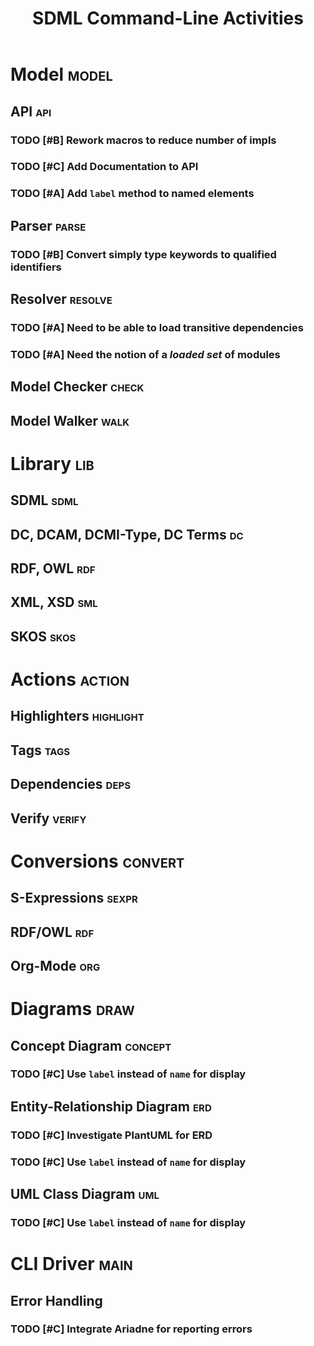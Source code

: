 #+TITLE: SDML Command-Line Activities
#+LANGUAGE: en
#+STARTUP: overview hidestars inlineimages entitiespretty
#+OPTIONS: tags:t timestamp:t todo:t p:t
#+COLUMNS: %45ITEM(Task) %10TODO(State) %1PRIORITY(!) %1BLOCKED() %30ALLTAGS(All Tags)


* Model                                                               :model:

** API                                                               :api:

*** TODO [#B] Rework macros to reduce number of impls
:PROPERTIES:
:CREATED: [2023-06-14 Wed]
:ID: 26e318a6-dd2f-481c-9336-31e2a366fb28
:END:

*** TODO [#C] Add Documentation to API
:PROPERTIES:
:CREATED: [2023-06-14 Wed]
:ID: dc237abb-6069-4ab6-8156-e29e463b2721
:END:

*** TODO [#A] Add ~label~ method to named elements
:PROPERTIES:
:CREATED: [2023-06-14 Wed]
:ID: 59f2b022-4433-4b74-b7ce-55fc835b6cc5
:END:

:PROPERTIES:
:CREATED: [2023-06-14 Wed]
:END:


** Parser                                                          :parse:

*** TODO [#B] Convert simply type keywords to qualified identifiers
:PROPERTIES:
:CREATED: [2023-06-14 Wed]
:ID: 2b4286b9-5f1f-447d-95e8-88170165b2dd
:END:


** Resolver                                                      :resolve:

*** TODO [#A] Need to be able to load transitive dependencies
:PROPERTIES:
:CREATED: [2023-06-14 Wed]
:ID: 7da756e8-8f21-4399-a8ae-54cc037c2749
:END:

*** TODO [#A] Need the notion of a /loaded set/ of modules
:PROPERTIES:
:CREATED: [2023-06-14 Wed]
:ID: 28e20276-0153-4c19-9c04-c761e8f28912
:END:


** Model Checker                                                   :check:

** Model Walker                                                     :walk:


* Library                                                               :lib:

** SDML                                                             :sdml:

** DC, DCAM, DCMI-Type,  DC Terms                                     :dc:

** RDF, OWL                                                          :rdf:

** XML, XSD                                                          :sml:

** SKOS                                                             :skos:


* Actions                                                            :action:

** Highlighters                                                :highlight:

** Tags                                                             :tags:

** Dependencies                                                     :deps:

** Verify                                                         :verify:


* Conversions                                                       :convert:

** S-Expressions                                                   :sexpr:

** RDF/OWL                                                           :rdf:

** Org-Mode                                                          :org:


* Diagrams                                                             :draw:

** Concept Diagram                                               :concept:

*** TODO [#C] Use ~label~ instead of ~name~ for display
:PROPERTIES:
:CREATED: [2023-06-14 Wed]
:ID: 8fe61d05-7ca7-48fb-98cc-5a1b324a55a4
:BLOCKER: ids(59f2b022-4433-4b74-b7ce-55fc835b6cc5)
:END:


** Entity-Relationship Diagram                                       :erd:

*** TODO [#C] Investigate PlantUML for ERD
:PROPERTIES:
:CREATED: [2023-06-14 Wed]
:ID: 21a7d9a7-9a2c-48d4-8212-4177b24d7f57
:END:

*** TODO [#C] Use ~label~ instead of ~name~ for display
:PROPERTIES:
:CREATED: [2023-06-14 Wed]
:ID: d65c903e-2638-442d-a3b6-d64dc58f0a6c
:BLOCKER: ids(59f2b022-4433-4b74-b7ce-55fc835b6cc5)
:END:

** UML Class Diagram                                                 :uml:

*** TODO [#C] Use ~label~ instead of ~name~ for display
:PROPERTIES:
:CREATED: [2023-06-14 Wed]
:ID: ea0a1e85-f34d-4174-908e-b60b5d0e200d
:BLOCKER: ids(59f2b022-4433-4b74-b7ce-55fc835b6cc5)
:END:


* CLI Driver                                                           :main:

** Error Handling

*** TODO [#C] Integrate Ariadne for reporting errors
:PROPERTIES:
:CREATED: [2023-06-14 Wed]
:ID: b60e13a4-7feb-42bd-b298-7ab62d9849dc
:END:

